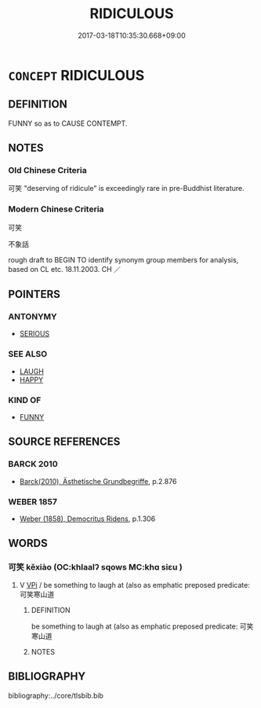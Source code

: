 # -*- mode: mandoku-tls-view -*-
#+TITLE: RIDICULOUS
#+DATE: 2017-03-18T10:35:30.668+09:00        
#+STARTUP: content
* =CONCEPT= RIDICULOUS
:PROPERTIES:
:CUSTOM_ID: uuid-53a3cf3e-4336-4a48-8d9b-a7f53af59a49
:SYNONYM+:  LAUGHABLE
:SYNONYM+:  ABSURD
:SYNONYM+:  GROTESQUE
:SYNONYM+:  COMICAL
:SYNONYM+:  FUNNY
:SYNONYM+:  HILARIOUS
:SYNONYM+:  RISIBLE
:SYNONYM+:  DROLL
:SYNONYM+:  AMUSING
:SYNONYM+:  FARCICAL
:SYNONYM+:  SILLY
:SYNONYM+:  LUDICROUS
:SYNONYM+:  RARE DERISIBLE
:TR_ZH: 可笑
:END:
** DEFINITION

FUNNY so as to CAUSE CONTEMPT.

** NOTES

*** Old Chinese Criteria
可笑 "deserving of ridicule" is exceedingly rare in pre-Buddhist literature.

*** Modern Chinese Criteria
可笑

不象話

rough draft to BEGIN TO identify synonym group members for analysis, based on CL etc. 18.11.2003. CH ／

** POINTERS
*** ANTONYMY
 - [[tls:concept:SERIOUS][SERIOUS]]

*** SEE ALSO
 - [[tls:concept:LAUGH][LAUGH]]
 - [[tls:concept:HAPPY][HAPPY]]

*** KIND OF
 - [[tls:concept:FUNNY][FUNNY]]

** SOURCE REFERENCES
*** BARCK 2010
 - [[cite:BARCK-2010][Barck(2010), Ästhetische Grundbegriffe]], p.2.876

*** WEBER 1857
 - [[cite:WEBER-1857][Weber (1858), Democritus Ridens]], p.1.306

** WORDS
   :PROPERTIES:
   :VISIBILITY: children
   :END:
*** 可笑 kěxiào (OC:khlaalʔ sqows MC:khɑ siɛu )
:PROPERTIES:
:CUSTOM_ID: uuid-a280cfa1-9115-4b33-8a81-0707b5c52f51
:Char+: 可(30,2/5) 笑(118,4/10) 
:GY_IDS+: uuid-6e6b769a-36c6-400e-8a2a-02e63bc15a1e uuid-b5aa1bbb-eea8-41ec-9991-29361f817723
:PY+: kě xiào    
:OC+: khlaalʔ sqows    
:MC+: khɑ siɛu    
:END: 
**** V [[tls:syn-func::#uuid-091af450-64e0-4b82-98a2-84d0444b6d19][VPi]] / be something to laugh at (also as emphatic preposed predicate: 可笑寒山道
:PROPERTIES:
:CUSTOM_ID: uuid-de2f8f17-f78f-4b58-8870-423ad94f9431
:END:
****** DEFINITION

be something to laugh at (also as emphatic preposed predicate: 可笑寒山道

****** NOTES

** BIBLIOGRAPHY
bibliography:../core/tlsbib.bib
